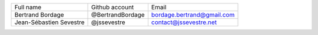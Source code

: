 ======================= ================ ==========================
Full name               Github account   Email
----------------------- ---------------- --------------------------
Bertrand Bordage        @BertrandBordage bordage.bertrand@gmail.com
Jean-Sébastien Sevestre @jssevestre      contact@jssevestre.net
======================= ================ ==========================
